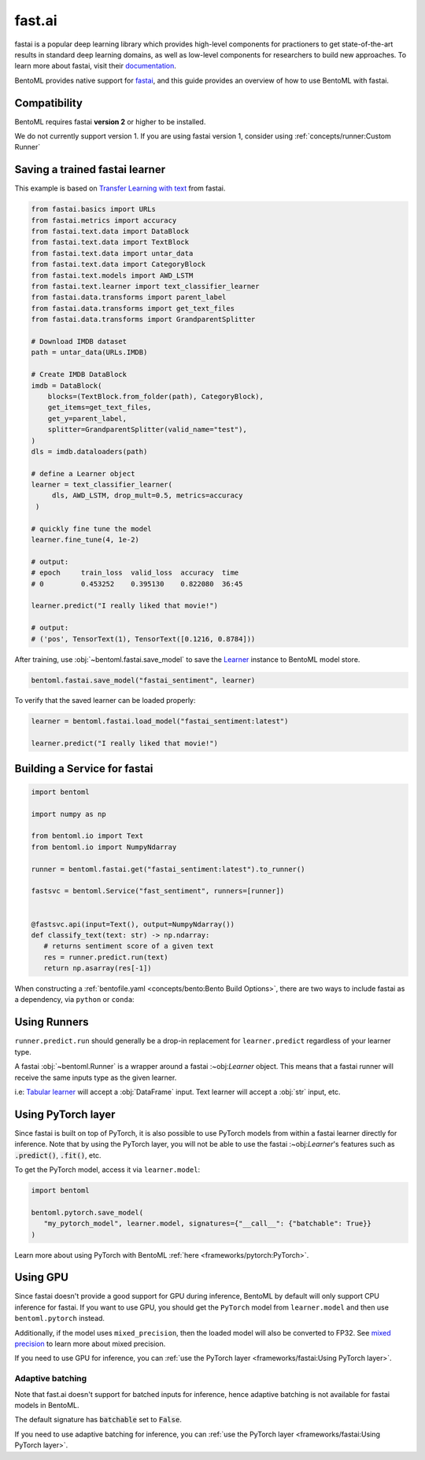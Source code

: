 =======
fast.ai
=======

fastai is a popular deep learning library which provides high-level components for practioners to get state-of-the-art results in standard deep learning domains, as well as low-level components
for researchers to build new approaches. To learn more about fastai, visit their `documentation <docs.fast.ai>`_.

BentoML provides native support for `fastai <https://github.com/fastai/fastai>`_, and this guide provides an overview of how to use BentoML with fastai.

Compatibility 
-------------

BentoML requires fastai **version 2** or higher to be installed. 

We do not currently support version 1. If you are using fastai version 1, consider using :ref:`concepts/runner:Custom Runner`

Saving a trained fastai learner
--------------------------------

This example is based on `Transfer Learning with text <https://docs.fast.ai/tutorial.text.html#The-ULMFiT-approach>`_ from fastai.

.. code-block:: python

   from fastai.basics import URLs
   from fastai.metrics import accuracy
   from fastai.text.data import DataBlock
   from fastai.text.data import TextBlock
   from fastai.text.data import untar_data
   from fastai.text.data import CategoryBlock
   from fastai.text.models import AWD_LSTM
   from fastai.text.learner import text_classifier_learner
   from fastai.data.transforms import parent_label
   from fastai.data.transforms import get_text_files
   from fastai.data.transforms import GrandparentSplitter

   # Download IMDB dataset
   path = untar_data(URLs.IMDB)

   # Create IMDB DataBlock
   imdb = DataBlock(
       blocks=(TextBlock.from_folder(path), CategoryBlock),
       get_items=get_text_files,
       get_y=parent_label,
       splitter=GrandparentSplitter(valid_name="test"),
   )
   dls = imdb.dataloaders(path)

   # define a Learner object
   learner = text_classifier_learner(
        dls, AWD_LSTM, drop_mult=0.5, metrics=accuracy
    )

   # quickly fine tune the model
   learner.fine_tune(4, 1e-2)

   # output:
   # epoch     train_loss  valid_loss  accuracy  time
   # 0         0.453252    0.395130    0.822080  36:45

   learner.predict("I really liked that movie!")

   # output:
   # ('pos', TensorText(1), TensorText([0.1216, 0.8784]))


After training, use :obj:`~bentoml.fastai.save_model` to save the `Learner <https://docs.fast.ai/learner.html#Learner>`_ instance to BentoML model store.

.. code-block:: python

   bentoml.fastai.save_model("fastai_sentiment", learner)



To verify that the saved learner can be loaded properly:

.. code-block:: python

   learner = bentoml.fastai.load_model("fastai_sentiment:latest")

   learner.predict("I really liked that movie!")


Building a Service for fastai
-----------------------------

.. seealso::

   :ref:`Building a Service <concepts/service:Service and APIs>`: more information on creating a prediction service with BentoML.

.. code-block:: python

   import bentoml

   import numpy as np

   from bentoml.io import Text
   from bentoml.io import NumpyNdarray

   runner = bentoml.fastai.get("fastai_sentiment:latest").to_runner()

   fastsvc = bentoml.Service("fast_sentiment", runners=[runner])


   @fastsvc.api(input=Text(), output=NumpyNdarray())
   def classify_text(text: str) -> np.ndarray:
      # returns sentiment score of a given text
      res = runner.predict.run(text)
      return np.asarray(res[-1])


When constructing a :ref:`bentofile.yaml <concepts/bento:Bento Build Options>`,
there are two ways to include fastai as a dependency, via ``python`` or
``conda``:

.. tab-set::

   .. tab-item:: python

      .. code-block:: yaml

         python:
         - fastai

   .. tab-item:: conda

      .. code-block:: yaml

         conda:
           channels:
           - fastchan
           dependencies:
           - fastai


Using Runners
-------------

.. seealso::

   :ref:`The general Runner documentation<concepts/runner:Using Runners>`: general information about the Runner concept and their usage.

   :ref:`Specifying Runner Resources<concepts/runner:Specifying Required Resources>`: more information about Runner options.


``runner.predict.run`` should generally be a drop-in replacement for ``learner.predict`` regardless of your learner type.

A fastai :obj:`~bentoml.Runner` is a wrapper around a fastai :~obj:`Learner`
object. This means that a fastai runner will receive the same inputs type as
the given learner.

i.e: `Tabular learner <https://docs.fast.ai/tabular.learner.html>`_ will
accept a :obj:`DataFrame` input. Text learner will accept a :obj:`str` input, etc.


Using PyTorch layer
-------------------

Since fastai is built on top of PyTorch, it is also possible to use PyTorch
models from within a fastai learner directly for inference. Note that by using
the PyTorch layer, you will not be able to use the fastai :~obj:`Learner`'s
features such as :code:`.predict()`, :code:`.fit()`, etc.

To get the PyTorch model, access it via ``learner.model``:

.. code-block:: python

   import bentoml

   bentoml.pytorch.save_model(
      "my_pytorch_model", learner.model, signatures={"__call__": {"batchable": True}}
   )

Learn more about using PyTorch with BentoML :ref:`here <frameworks/pytorch:PyTorch>`.

Using GPU
---------

Since fastai doesn't provide a good support for GPU during inference, BentoML
by default will only support CPU inference for fastai. If you want to use
GPU, you should get the ``PyTorch`` model from ``learner.model`` and then use
``bentoml.pytorch`` instead.

Additionally, if the model uses ``mixed_precision``, then the loaded model will also be converted to FP32.
See `mixed precision <https://docs.fast.ai/callback.fp16.html>`_ to learn more about mixed precision.

If you need to use GPU for inference, you can :ref:`use the PyTorch layer <frameworks/fastai:Using PyTorch layer>`.

Adaptive batching 
~~~~~~~~~~~~~~~~~

Note that fast.ai doesn't support for batched inputs for inference, hence
adaptive batching is not available for fastai models in BentoML.

The default signature has :code:`batchable` set to :code:`False`.

If you need to use adaptive batching for inference, you can :ref:`use the PyTorch layer <frameworks/fastai:Using PyTorch layer>`.
